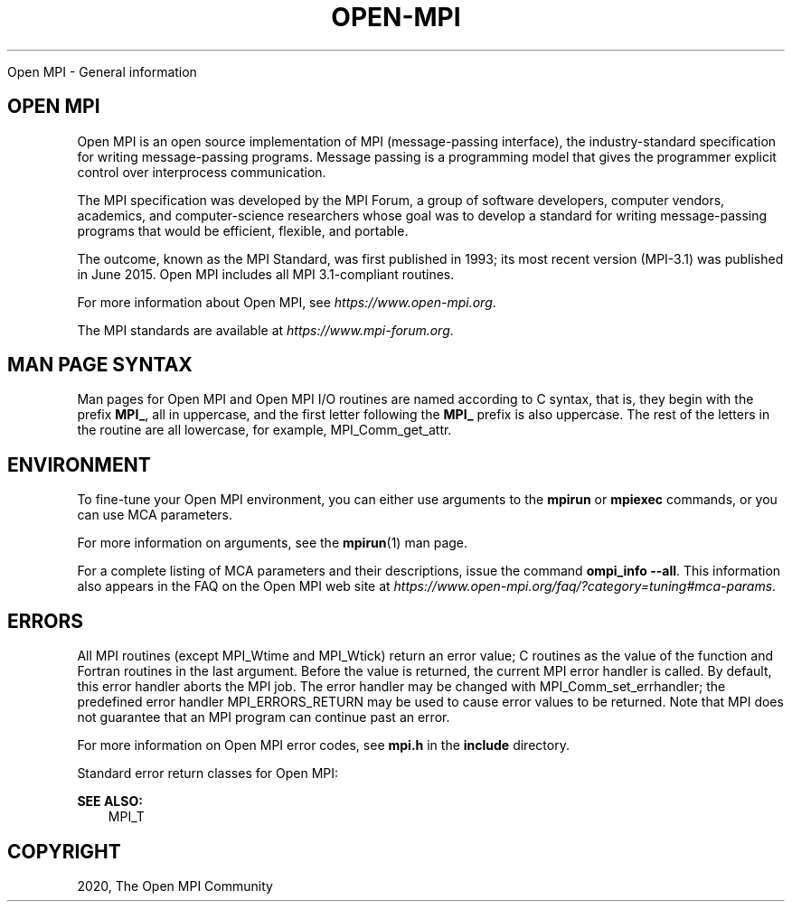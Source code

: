 .\" Man page generated from reStructuredText.
.
.TH "OPEN-MPI" "5" "Jan 05, 2022" "" "Open MPI"
.
.nr rst2man-indent-level 0
.
.de1 rstReportMargin
\\$1 \\n[an-margin]
level \\n[rst2man-indent-level]
level margin: \\n[rst2man-indent\\n[rst2man-indent-level]]
-
\\n[rst2man-indent0]
\\n[rst2man-indent1]
\\n[rst2man-indent2]
..
.de1 INDENT
.\" .rstReportMargin pre:
. RS \\$1
. nr rst2man-indent\\n[rst2man-indent-level] \\n[an-margin]
. nr rst2man-indent-level +1
.\" .rstReportMargin post:
..
.de UNINDENT
. RE
.\" indent \\n[an-margin]
.\" old: \\n[rst2man-indent\\n[rst2man-indent-level]]
.nr rst2man-indent-level -1
.\" new: \\n[rst2man-indent\\n[rst2man-indent-level]]
.in \\n[rst2man-indent\\n[rst2man-indent-level]]u
..
.sp
Open MPI \- General information
.SH OPEN MPI
.sp
Open MPI is an open source implementation of MPI (message\-passing
interface), the industry\-standard specification for writing
message\-passing programs. Message passing is a programming model that
gives the programmer explicit control over interprocess communication.
.sp
The MPI specification was developed by the MPI Forum, a group of
software developers, computer vendors, academics, and computer\-science
researchers whose goal was to develop a standard for writing
message\-passing programs that would be efficient, flexible, and
portable.
.sp
The outcome, known as the MPI Standard, was first published in 1993; its
most recent version (MPI\-3.1) was published in June 2015. Open MPI
includes all MPI 3.1\-compliant routines.
.sp
For more information about Open MPI, see \fI\%https://www.open\-mpi.org\fP\&.
.sp
The MPI standards are available at \fI\%https://www.mpi\-forum.org\fP\&.
.SH MAN PAGE SYNTAX
.sp
Man pages for Open MPI and Open MPI I/O routines are named according to
C syntax, that is, they begin with the prefix \fBMPI_\fP, all in
uppercase, and the first letter following the \fBMPI_\fP prefix is also
uppercase. The rest of the letters in the routine are all lowercase, for
example, MPI_Comm_get_attr\&.
.SH ENVIRONMENT
.sp
To fine\-tune your Open MPI environment, you can either use arguments to
the \fBmpirun\fP or \fBmpiexec\fP commands, or you can use MCA parameters.
.sp
For more information on arguments, see the \fBmpirun\fP(1) man page.
.sp
For a complete listing of MCA parameters and their descriptions, issue
the command \fBompi_info \-\-all\fP\&. This information also appears in the
FAQ on the Open MPI web site at
\fI\%https://www.open\-mpi.org/faq/?category=tuning#mca\-params\fP\&.
.SH ERRORS
.sp
All MPI routines (except MPI_Wtime and MPI_Wtick) return an
error value; C routines as the value of the function and Fortran
routines in the last argument. Before the value is returned, the current
MPI error handler is called. By default, this error handler aborts the
MPI job. The error handler may be changed with
MPI_Comm_set_errhandler; the predefined error handler
MPI_ERRORS_RETURN may be used to cause error values to be returned.
Note that MPI does not guarantee that an MPI program can continue past
an error.
.sp
For more information on Open MPI error codes, see \fBmpi.h\fP in the
\fBinclude\fP directory.
.sp
Standard error return classes for Open MPI:
.sp
\fBSEE ALSO:\fP
.INDENT 0.0
.INDENT 3.5
MPI_T
.UNINDENT
.UNINDENT
.SH COPYRIGHT
2020, The Open MPI Community
.\" Generated by docutils manpage writer.
.
